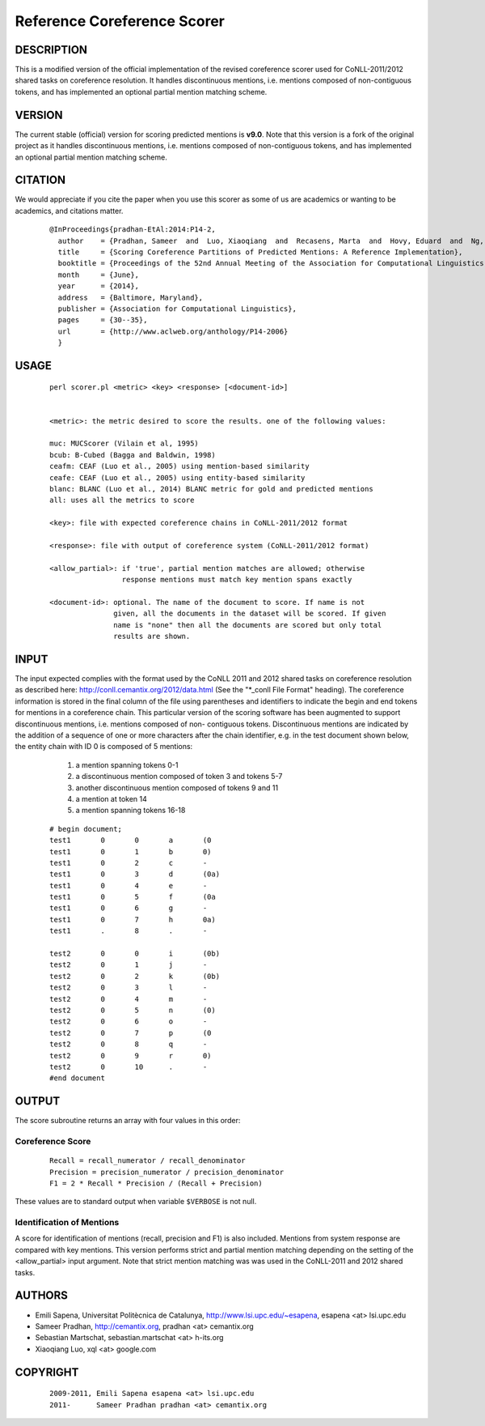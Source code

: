 Reference Coreference Scorer
============================

DESCRIPTION
-----------

This is a modified version of the official implementation of the
revised coreference scorer used for CoNLL-2011/2012 shared tasks on
coreference resolution. It handles discontinuous mentions, i.e. mentions
composed of non-contiguous tokens, and has implemented an optional
partial mention matching scheme.


VERSION
-------

The current stable (official) version for scoring predicted mentions is **v9.0**. 
Note that this version is a fork of the original project as it handles 
discontinuous mentions, i.e. mentions composed of non-contiguous tokens, 
and has implemented an optional partial mention matching scheme.

CITATION
--------

We would appreciate if you cite the paper when you use this scorer as
some of us are academics or wanting to be academics, and citations
matter.

  ::

   @InProceedings{pradhan-EtAl:2014:P14-2,
     author    = {Pradhan, Sameer  and  Luo, Xiaoqiang  and  Recasens, Marta  and  Hovy, Eduard  and  Ng, Vincent  and  Strube, Michael},
     title     = {Scoring Coreference Partitions of Predicted Mentions: A Reference Implementation},
     booktitle = {Proceedings of the 52nd Annual Meeting of the Association for Computational Linguistics (Volume 2: Short Papers)},
     month     = {June},
     year      = {2014},
     address   = {Baltimore, Maryland},
     publisher = {Association for Computational Linguistics},
     pages     = {30--35},
     url       = {http://www.aclweb.org/anthology/P14-2006}
     }


USAGE
-----

  ::

     perl scorer.pl <metric> <key> <response> [<document-id>]


     <metric>: the metric desired to score the results. one of the following values:

     muc: MUCScorer (Vilain et al, 1995)
     bcub: B-Cubed (Bagga and Baldwin, 1998)
     ceafm: CEAF (Luo et al., 2005) using mention-based similarity
     ceafe: CEAF (Luo et al., 2005) using entity-based similarity
     blanc: BLANC (Luo et al., 2014) BLANC metric for gold and predicted mentions
     all: uses all the metrics to score

     <key>: file with expected coreference chains in CoNLL-2011/2012 format

     <response>: file with output of coreference system (CoNLL-2011/2012 format)

     <allow_partial>: if 'true', partial mention matches are allowed; otherwise
                      response mentions must match key mention spans exactly
 
     <document-id>: optional. The name of the document to score. If name is not
                    given, all the documents in the dataset will be scored. If given
                    name is "none" then all the documents are scored but only total
                    results are shown.

INPUT
-----

The input expected complies with the format used by the CoNLL 2011 and 2012
shared tasks on coreference resolution as described here:
http://conll.cemantix.org/2012/data.html (See the "*_conll File Format" heading).
The coreference information is stored in the final column of the file using
parentheses and identifiers to indicate the begin and end tokens for mentions
in a coreference chain. This particular version of the scoring software has been
augmented to support discontinuous mentions, i.e. mentions composed of non-
contiguous tokens. Discontinuous mentions are indicated by the addition of a
sequence of one or more characters after the chain identifier, e.g. in the test
document shown below, the entity chain with ID 0 is composed of 5 mentions:
    1) a mention spanning tokens 0-1
    2) a discontinuous mention composed of token 3 and tokens 5-7
    3) another discontinuous mention composed of tokens 9 and 11
    4) a mention at token 14
    5) a mention spanning tokens 16-18

  ::

    # begin document;
    test1	0	0	a	(0
    test1	0	1	b	0)
    test1	0	2	c	-
    test1	0	3	d	(0a)
    test1	0	4	e	-
    test1	0	5	f	(0a
    test1	0	6	g	-
    test1	0	7	h	0a)
    test1	.	8	.	-

    test2	0	0	i	(0b)
    test2	0	1	j	-
    test2	0	2	k	(0b)
    test2	0	3	l	-
    test2	0	4	m	-
    test2	0	5	n	(0)
    test2	0	6	o	-
    test2	0	7	p	(0
    test2	0	8	q	-
    test2	0	9	r	0)
    test2	0	10	.	-
    #end document

OUTPUT
------

The score subroutine returns an array with four values in this order:

Coreference Score
~~~~~~~~~~~~~~~~~

  ::

    Recall = recall_numerator / recall_denominator
    Precision = precision_numerator / precision_denominator
    F1 = 2 * Recall * Precision / (Recall + Precision)

These values are to standard output when variable ``$VERBOSE`` is not null.


Identification of Mentions
~~~~~~~~~~~~~~~~~~~~~~~~~~

A score for identification of mentions (recall, precision and F1) is
also included.  Mentions from system response are compared with key
mentions. This version performs strict and partial mention matching
depending on the setting of the <allow_partial> input argument. Note
that strict mention matching was was used in the CoNLL-2011 and 2012
shared tasks.

AUTHORS
-------

* Emili Sapena, Universitat Politècnica de Catalunya, http://www.lsi.upc.edu/~esapena, esapena <at> lsi.upc.edu
* Sameer Pradhan, http://cemantix.org, pradhan <at> cemantix.org
* Sebastian Martschat, sebastian.martschat <at> h-its.org
* Xiaoqiang Luo, xql <at> google.com


COPYRIGHT
---------

  ::

    2009-2011, Emili Sapena esapena <at> lsi.upc.edu
    2011-      Sameer Pradhan pradhan <at> cemantix.org
